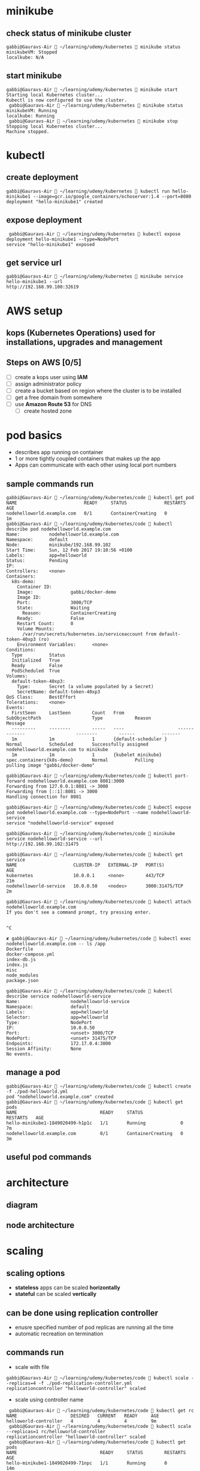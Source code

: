 * minikube
** check status of minikube cluster
#+BEGIN_SRC 
gabbi@Gauravs-Air  ~/learning/udemy/kubernetes  minikube status
minikubeVM: Stopped
localkube: N/A
#+END_SRC
** start minikube
#+BEGIN_SRC 
gabbi@Gauravs-Air  ~/learning/udemy/kubernetes  minikube start
Starting local Kubernetes cluster...
Kubectl is now configured to use the cluster.
 gabbi@Gauravs-Air  ~/learning/udemy/kubernetes  minikube status
minikubeVM: Running
localkube: Running
 gabbi@Gauravs-Air  ~/learning/udemy/kubernetes  minikube stop
Stopping local Kubernetes cluster...
Machine stopped.
#+END_SRC
* kubectl
** create deployment
#+BEGIN_SRC 
 gabbi@Gauravs-Air  ~/learning/udemy/kubernetes  kubectl run hello-minikube1 --image=gcr.io/google_containers/echoserver:1.4 --port=8080
 deployment "hello-minikube1" created
#+END_SRC
** expose deployment
#+BEGIN_SRC 
 gabbi@Gauravs-Air  ~/learning/udemy/kubernetes  kubectl expose deployment hello-minikube1 --type=NodePort
service "hello-minikube1" exposed
#+END_SRC
** get service url
#+BEGIN_SRC 
gabbi@Gauravs-Air  ~/learning/udemy/kubernetes  minikube service hello-minikube1 --url
http://192.168.99.100:32619
#+END_SRC
* AWS setup
** kops (*Kubernetes Operations*) used for installations, upgrades and management
** Steps on AWS [0/5]
- [-] create a kops user using *IAM*
- [ ] assign administrator policy
- [ ] create a bucket based on region where the cluster is to be installed
- [ ] get a free domain from somewhere
- [ ] use *Amazon Route 53* for DNS
  - [ ] create hosted zone
* pod basics
- describes app running on container
- 1 or more tightly coupled containers that makes up the app
- Apps can communicate with each other using local port numbers
** sample commands run
#+BEGIN_SRC 
gabbi@Gauravs-Air  ~/learning/udemy/kubernetes/code  kubectl get pod
NAME                         READY     STATUS              RESTARTS   AGE
nodehelloworld.example.com   0/1       ContainerCreating   0          1m
gabbi@Gauravs-Air  ~/learning/udemy/kubernetes/code  kubectl describe pod nodehelloworld.example.com
Name:           nodehelloworld.example.com
Namespace:      default
Node:           minikube/192.168.99.102
Start Time:     Sun, 12 Feb 2017 19:10:56 +0100
Labels:         app=helloworld
Status:         Pending
IP:
Controllers:    <none>
Containers:
  k8s-demo:
    Container ID:
    Image:              gabbi/docker-demo
    Image ID:
    Port:               3000/TCP
    State:              Waiting
      Reason:           ContainerCreating
    Ready:              False
    Restart Count:      0
    Volume Mounts:
      /var/run/secrets/kubernetes.io/serviceaccount from default-token-40xp3 (ro)
    Environment Variables:      <none>
Conditions:
  Type          Status
  Initialized   True
  Ready         False
  PodScheduled  True
Volumes:
  default-token-40xp3:
    Type:       Secret (a volume populated by a Secret)
    SecretName: default-token-40xp3
QoS Class:      BestEffort
Tolerations:    <none>
Events:
  FirstSeen     LastSeen        Count   From                    SubObjectPath                   Type            Reason          Message
  ---------     --------        -----   ----                    -------------                   --------        ------          -------
  1m            1m              1       {default-scheduler }                                    Normal          Scheduled       Successfully assigned nodehelloworld.example.com to minikube
  1m            1m              1       {kubelet minikube}      spec.containers{k8s-demo}       Normal          Pulling         pulling image "gabbi/docker-demo"

gabbi@Gauravs-Air  ~/learning/udemy/kubernetes/code  kubectl port-forward nodehelloworld.example.com 8081:3000
Forwarding from 127.0.0.1:8081 -> 3000
Forwarding from [::1]:8081 -> 3000
Handling connection for 8081

gabbi@Gauravs-Air  ~/learning/udemy/kubernetes/code  kubectl expose pod nodehelloworld.example.com --type=NodePort --name nodehelloworld-service
service "nodehelloworld-service" exposed

gabbi@Gauravs-Air  ~/learning/udemy/kubernetes/code  minikube service nodehelloworld-service --url
http://192.168.99.102:31475

gabbi@Gauravs-Air  ~/learning/udemy/kubernetes/code  kubectl get service
NAME                     CLUSTER-IP   EXTERNAL-IP   PORT(S)          AGE
kubernetes               10.0.0.1     <none>        443/TCP          21m
nodehelloworld-service   10.0.0.50    <nodes>       3000:31475/TCP   2m

gabbi@Gauravs-Air  ~/learning/udemy/kubernetes/code  kubectl attach nodehelloworld.example.com
If you don't see a command prompt, try pressing enter.


^C

✘ gabbi@Gauravs-Air  ~/learning/udemy/kubernetes/code  kubectl exec nodehelloworld.example.com -- ls /app
Dockerfile
docker-compose.yml
index-db.js
index.js
misc
node_modules
package.json

gabbi@Gauravs-Air  ~/learning/udemy/kubernetes/code  kubectl describe service nodehelloworld-service
Name:                   nodehelloworld-service
Namespace:              default
Labels:                 app=helloworld
Selector:               app=helloworld
Type:                   NodePort
IP:                     10.0.0.50
Port:                   <unset> 3000/TCP
NodePort:               <unset> 31475/TCP
Endpoints:              172.17.0.4:3000
Session Affinity:       None
No events.
#+END_SRC
** manage a pod
#+BEGIN_SRC 
gabbi@Gauravs-Air  ~/learning/udemy/kubernetes/code  kubectl create -f ./pod-helloworld.yml
pod "nodehelloworld.example.com" created
gabbi@Gauravs-Air  ~/learning/udemy/kubernetes/code  kubectl get pods
NAME                               READY     STATUS              RESTARTS   AGE
hello-minikube1-1849020499-h1p1c   1/1       Running             0          7m
nodehelloworld.example.com         0/1       ContainerCreating   0          3m
#+END_SRC
** useful pod commands
[[file:./podCommands.png]]
* architecture
** diagram
[[file:./kubernetes-architecture.png]]
** node architecture
* scaling
** scaling options
- *stateless* apps can be scaled *horizontally*
- *stateful* can be scaled *vertically*
** can be done using *replication controller*
- enusre specified number of pod replicas are running all the time
- automatic recreation on termination
** commands run
- scale with file
#+BEGIN_SRC 
gabbi@Gauravs-Air  ~/learning/udemy/kubernetes/code  kubectl scale --replicas=4 -f ./pod-replication-controller.yml
replicationcontroller "helloworld-controller" scaled
#+END_SRC
- scale using controller name
#+BEGIN_SRC 
 gabbi@Gauravs-Air  ~/learning/udemy/kubernetes/code  kubectl get rc
NAME                    DESIRED   CURRENT   READY     AGE
helloworld-controller   4         4         4         9m
 gabbi@Gauravs-Air  ~/learning/udemy/kubernetes/code  kubectl scale --replicas=1 rc/helloworld-controller
replicationcontroller "helloworld-controller" scaled
 gabbi@Gauravs-Air  ~/learning/udemy/kubernetes/code  kubectl get pods
NAME                               READY     STATUS        RESTARTS   AGE
hello-minikube1-1849020499-71npc   1/1       Running       0          14m
helloworld-controller-2nm50        1/1       Running       0          9m
helloworld-controller-95g66        1/1       Terminating   0          5m
helloworld-controller-b4b7z        1/1       Terminating   0          7m
helloworld-controller-n06pr        1/1       Terminating   0          5m
#+END_SRC
** *Replication set* supports new selector
- selection based on ~filtering~ according to a set of ~values~
- used by ~Deployment Object~
* *Deployment object*
** declaration that allows to do app deployments and updates
** when using ~deployment object~, one can define state of the app
- kubernetes than make sure that the clusters matches your desired state
** with DO, one can
- create
- update
- rolling update
- roll back
- Pause/resume
** commands reference
[[file:./deploymentCommands.png]]
** commands run
#+BEGIN_SRC 
gabbi@Gauravs-Air  ~/learning/udemy/kubernetes/code  kubectl get deployments
NAME              DESIRED   CURRENT   UP-TO-DATE   AVAILABLE   AGE
hello-minikube1   1         1         1            1           6d
 gabbi@Gauravs-Air  ~/learning/udemy/kubernetes/code  kubectl get rs
NAME                         DESIRED   CURRENT   READY     AGE
hello-minikube1-1849020499   1         1         1         6d
gabbi@Gauravs-Air  ~/learning/udemy/kubernetes/code 

gabbi@Gauravs-Air  ~/learning/udemy/kubernetes/code  kubectl rollout status deployment/helloworld-deployment
deployment "helloworld-deployment" successfully rolled out
 gabbi@Gauravs-Air  ~/learning/udemy/kubernetes/code  kubectl expose deployment helloworld-deployment --type=NodePort
service "helloworld-deployment" exposed
 gabbi@Gauravs-Air  ~/learning/udemy/kubernetes/code  kubectl get service
NAME                    CLUSTER-IP   EXTERNAL-IP   PORT(S)          AGE
helloworld-deployment   10.0.0.243   <nodes>       3000:31425/TCP   25s
kubernetes              10.0.0.1     <none>        443/TCP          7d
 gabbi@Gauravs-Air  ~/learning/udemy/kubernetes/code  kubectl describe service helloworld-deployment
Name:                   helloworld-deployment
Namespace:              default
Labels:                 app=helloworld
Selector:               app=helloworld
Type:                   NodePort
IP:                     10.0.0.243
Port:                   <unset> 3000/TCP
NodePort:               <unset> 31425/TCP
Endpoints:              172.17.0.5:3000,172.17.0.6:3000,172.17.0.7:3000 + 1 more...
Session Affinity:       None
No events.
gabbi@Gauravs-Air  ~/learning/udemy/kubernetes/code  minikube service helloword-deployment --url
service 'helloword-deployment' could not be found running in namespace 'default' within kubernetes
 ✘ gabbi@Gauravs-Air  ~/learning/udemy/kubernetes/code  minikube service helloworld-deployment --url
http://192.168.99.102:31425
#+END_SRC
** edit deployment
#+BEGIN_SRC 
kubectl edit deployment/healthcheck-deployment
#+END_SRC
- it opens a editor where we can change the settings and save them
- *might not change the actual source file*
* Services
** Pods are very dynamic.They come and go on the kubernetes cluster
- Replication controller : pods are terminated and created during scaling
- Deployments : while updating an image version, podsa are terminated and new pods take their place
** Service is the logical bridge between pods and other services or end-users
** =kubectl expose= creates a new service for the pod
** creating a service : creates endpoint for the pod
- *ClusterIP* : virtual ip address reachable from within the cluster
  - it is dynamic
  - if need static, it should be defined in yml file for service
- *NodePort* : same on each port that is reachable externally
- *LoadBalancer* : from *cloud provider* will route external traffic to every node on the NodePort
- DNS Names
  - *ExternalName* can provide DNS name for the service
  - *DNS add-ons* needs to be enabled
** *Example create service*
#+BEGIN_SRC 
/Users/gabbi/learning/udemy/kubernetes/code [gabbi@Gauravs-Air] [11:50]
> kubectl create -f service-NodePort.yml
service "helloworld-node-port" created

/Users/gabbi/learning/udemy/kubernetes/code [gabbi@Gauravs-Air] [11:50]
> minikube service helloworld-node-port --url
http://192.168.99.100:31001

/Users/gabbi/learning/udemy/kubernetes/code [gabbi@Gauravs-Air] [11:50]
> http http://192.168.99.100:31001
HTTP/1.1 200 OK

kubectl describe service helloworld-node-port
Name:                   helloworld-node-port
Namespace:              default
Labels:                 <none>
Selector:               app=helloworld
Type:                   NodePort
IP:                     10.0.0.3
Port:                   <unset> 31001/TCP
NodePort:               <unset> 31001/TCP
Endpoints:              172.17.0.4:3000
Session Affinity:       None
No events.
#+END_SRC
* Labels
** key-value pairs similiar to tags in AWS
** can be used to filter using *Label Selectors*
** used on 
- pods
- nodes
  - tag a node
  - add *nodeSelector* to the pod configuration to run pod only on selected nodes
  - pods will be in *pending state* until matching nodes are available
** example 1
#+BEGIN_SRC 
kubectl label nodes node1 hardware=high-spec
kubectl label nodes node1 hardware=low-spec

#in pod yml under spec
nodeSelector:
  hardware: high-spec
#+END_SRC
** example 2
#+BEGIN_SRC 
 kubectl get nodes --show-labels
NAME       STATUS    AGE       LABELS
minikube   Ready     50m       beta.kubernetes.io/arch=amd64,beta.kubernetes.io/os=linux,kubernetes.io/hostname=minikube

kubectl label nodes minikube hardware=high-spec
node "minikube" labeled


#+END_SRC
* health checks
** to detect application malfunctions
** 2 types
- a periodic command in the container
- periodic checks on the URL (HTTP)
** if failed, pod is terminated and new one is launched
* Secrets
** distribute *credentials, keys, passwords or secret data* to pods
** used by k8s for internal APIs
** can be used to provide secrets to application
** one can use _other ways_ if not using *Secrets* e.g. /external vault services/
** Usage patterns
- as *environment variables*
  - [[file:./secrets_env_pod.png]]
- as a *file* in pod
  - [[file:./secrets_volume_pod.png]]
  - uses *volumes* mounted on container which has *files*
  - *files* can contain *dotenv* or other files based on how secrets are read
- from *external second image*
** Generation
- using command line
- using yml file
* Web UI
** To access
#+BEGIN_SRC 
minikube dashboard --url
http://192.168.99.100:30000
#+END_SRC
** provides similiar functionality as _kubectl_
** commands
#+BEGIN_SRC sh
  kubectl create -f https://<path to kubernetes-dashboard>

  #to see the password
  kubectl config view
#+END_SRC
* Service Discovery
** DNS is a built-in service since K8s 1.3
[[file:./dns.png]]                      [[file:./dns-internal.png]]   
- can be used to find other services running on same cluster
- to make it work, pod will need a service defintion
- containers in same pod can contact each other using localhost:port. Don't need DNS
- use =nslookup= to get the IP
* configMap
** can be used for non-secret config parameters
** *key-value pairs*
** can be read by the app using
- Environment variables
  - [[file:./configMap-using-env.png]]
- container command line arguments in pod configurations
- volumes
  - [[file:./configMap-specify-in-pod.png]]
- can also contain a full configuration *file* 
  - [[file:./configMap-using-file.png]]
  - file then can be mounted using volumes
** commands
#+BEGIN_SRC sh
  kubectl create configmap nginx-config --from-file=./configMap/reverseproxy.conf

  kubectl get configmap

  kubectl get configmap nginx-config -o yaml
#+END_SRC
* ingress
[[file:./ingress.png]]
** allows *inbound connections* to the cluster
** alternative to load balancer and Node ports
- expose services to be accessed from outside cluster
** run your own *ingress controller*
** default ingress controller or one can write own
* Volumes
** how it works
[[file:./use-volumes.png]]
** for stateful apps
** Persistent Volumes in kubernetes allow to attach volumes to containers that exist even after container is destroyed
** If node stops working, pod is scheduled to another node and same volume is used
- *works only* for nodes in the *same availability zone*
** Aws Ebs example
[[file:./volume-aws-ebs.png]]
** Provisioning
- *AWS Plugin* can provision storage. It create volume before attaching them to a container/node.
- using *StorageClass*
- define storage
  - [[file:./volume-storage-class.png]]
- volume claim
  - [[file:./volume-claim.png]]
- use volume claim in pod
  - [[file:./volume-claim-in-pod.png]]
* PetSets _Stateful distributed apps on K8s cluster_
** *stable/static Pod hostname*
- podname-0, podname-1
** stateful apps that require multiple volumes based on ordinal number
- deleting/scaling down PetSet will not delete volume
** allow app to use DNS to find other servers
- One running node of a PetSet is called *Pet*
** _order startup and teardown of pets_
* Daemon Sets
** ensure that each node on the cluster runs the same pod resource
** useful when one wants to run certains pods on each node
** node starts, also start the pod
** node stops, do not reschdule the pod on another node
** use cases
- logging aggregators
- monitoring
- load balancers / proxy / api gateway
- any other similiar app per host
** example
[[file:./daemon-set.png]]
* Resource Usage monitoring
** how it works
[[file:./resoure-monitoring.png]]
** Heapster
- enables *Container Cluster Monitoring* *Performance Analysis*
- pre-requisite for *pod auto-scaling*
- export metrics via *REST*
- can be used with differnt backends (InfluxDB, Kafka and others)
- Grafana for view
#+BEGIN_SRC 
minikube service monitoring-grafana --namespace=kube-system --url
http://192.168.99.100:30869
#+END_SRC
- Kubernetes dashboard will also show graphs
* Auto Scaling
** based on metrics *by heapster*
** deployment, replication controller, replica set
** scaling based on CPU is OOB
- also possible for custom metrics
- ENABLE_CUSTOM_METRICS
* Master architecture
[[file:./master-architecture.png]]
** REST / Server
- Provides REST APIs
- Stores the definitions on =etcd=
** Scheduler
- Takes care of intiating deployments on nodes
** Controller Manager : Various kinds of controllers
- Node controller
- Replication controller
- ......

* Resource Quotas
** control the resources allocated to teams
** deivide cluster into namespaces and assing quotas to it.
** Use objects
- ResoureQuotas
- ObjectQuotas
** container can specify
- request capacity : minimum capacity pod needs
- capacity limits : limits beyond which container cannot utilize resources
** Resource limits that can be set by admin
[[file:./resource-quotas-admin.png]]
** Object quotas that can be set by admin
[[file:./object-quotas-admin.png]]
* Namespaces
- allow to create virtual clusters
- logically separate the cluster
- OOB namespaces
  - /default/
  - /kube-system/
** commands
- =kubectl get namespaces=
- =kubectl create namespace myspace=
- set default namespace to launch resources in
  - =export context = $(kubectl config view|awk '/current-context/{print $2}')=
  - =kubectl config set-context $CONTEXT --namespace=myspace=
** Using namespaces to set quotas
[[file:./namespace-resource-quotas.png]]  [[file:./namespace-object-quotas.png]]
* User Management
** Normal user
- to connect from external to K8S. e.g. from =kubectl=
- Not managed like K8S object
- Authentication
  - Client certificates
  - Authorization Proxy
  - OpenID
  - HTTP Basic Authentication
  - Bearer Token
  - Webhooks (external service)
- authorization
  - Alwaysallow/AlwaysDeny
  - ABAC (Attribute based access control)
  - RBAC (Role based access control)
  - Webhook
** Service User
- used for internal communication
- managed like K8S objects (secrets)
- Using Service Tokens
- managed using secrets
- specific to namespace
- mounted on the pods
- if call is not from service user, it is considered anonymous call
** Demo
#+BEGIN_SRC sh
  openssl genrsa -out myuser.pem 2048
  openssl req -new -key myuser.pem -out myuser-csr.pem -subj "/CN=myuser/O=myteam/"
  openssl x509 -req -in myuser-csr.pem -CA ~/.minikube/ca.crt -CAkey ~/.minikube/ca.key -CAcreateserial -out myuser.crt -days 10000
#+END_SRC
* Networking
** container to container
- using localhost and the port number
** pod to service
- using NodePort and DNS
** external to service
- using LoadBalancer, NodePort
** pod to pod
- K8S assumes it is always possible, no matter on which node pods are running
- each pod has its own IP address
** set up
|-----+-----------------------------------------------------------------|
| AWS | kubenet                                                         |
|     | - each pod gets ip, that is routable using AWS VPC              |
|     | - k8s master allocates /24 subnet to each node (254 IP addresses) |
|     | - subnet is added to VPC table                                  |
|     | - *50 enteries* limit                                           |
|-----+-----------------------------------------------------------------|
|     | CNI (Container Network Interfaces)                              |
|     | - Calico, Weave                                                 |
|-----+-----------------------------------------------------------------|
|     | An Overlay network                                              |
|     | - Flannel                                                       |
[[file:./flannel.png]]
* Node maintenance : done by *Node controller*
- assigns *IP space*
- updates node list with available machines
- monitor health of node
  - unhealthy node gets deleted
  - Pods which were running gets rescheduled to another node
- on adding a new node
  - kubelet try to register itself *self registration*
- new Node object is created
  - metadata
  - labels
- Node condition (Ready, OutOfDisk)
- decommision a node gracefully
  - drain a node ~kubectl dain nodename --grace-period=6000~
* HA
[[file:./ha.png]]
- Clustering etcd
- replicated API servers with LoadBalancers
- multiple instances of scheduler and controller
  - only one of them is leader, others are stand-by
** commands
#+BEGIN_SRC sh 
  kops create cluster --name=kubernetes.newtech.academy --state=s3://kops-state-b429b --zones=eu-west-1a --node-count=2 --node-size=t2.micro --master-size=t2.micro --dns-zone=kubernetes.newtech.academy
  kops update cluster kubernetes.newtech.academy --yes --state=s3://kops-state-b429b
  kops delete cluster --name kubernetes.newtech.academy --state=s3://kops-state-b429b
  kops delete cluster --name kubernetes.newtech.academy --state=s3://kops-state-b429b --yes
#+END_SRC

